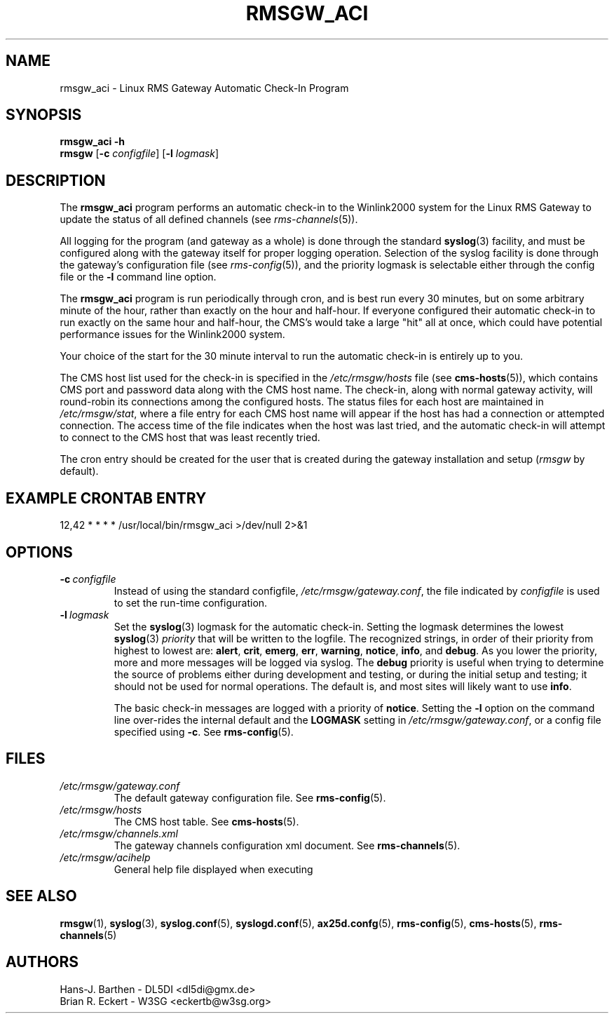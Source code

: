 .\"
.\"			r m s g w _ a c i . 1
.\" $Revision: 67 $
.\" $Author: eckertb $
.\" $Id: rmsgw_aci.1 67 2008-08-21 18:04:19Z eckertb $
.\"
.\" RMS Gateway
.\"
.\" Copyright (c) 2004-2008 Hans-J. Barthen - DL5DI
.\" Copyright (c) 2008 Brian R. Eckert - W3SG
.\"
.\" Questions or problems regarding this program can be emailed
.\" to linux-rmsgw@w3sg.org
.\"
.\" This program is free software; you can redistribute it and/or modify
.\" it under the terms of the GNU General Public License as published by
.\" the Free Software Foundation; either version 2 of the License, or
.\" (at your option) any later version.
.\"
.\" This program is distributed in the hope that it will be useful,
.\" but WITHOUT ANY WARRANTY; without even the implied warranty of
.\" MERCHANTABILITY or FITNESS FOR A PARTICULAR PURPOSE.  See the
.\" GNU General Public License for more details.
.\"
.\" You should have received a copy of the GNU General Public License
.\" along with this program; if not, write to the Free Software
.\" Foundation, Inc., 59 Temple Place, Suite 330, Boston, MA  02111-1307  USA
.\"
.TH RMSGW_ACI 1 "Linux RMS Gateway" "W3SG/DL5DI" "W3SG/DL5DI"
.SH NAME
rmsgw_aci \- Linux RMS Gateway Automatic Check-In Program
.SH SYNOPSIS
.B rmsgw_aci -h
.br
.B rmsgw
.RB [ \-c
.IR configfile ]
.RB [ \-l
.IR logmask ]
.SH DESCRIPTION
The 
.B rmsgw_aci
program performs an automatic check-in to the Winlink2000 system for
the Linux RMS Gateway to update the status of all defined channels (see
.IR rms-channels (5)).
.P
All logging for the program (and gateway as a whole) is done
through the standard
.BR syslog (3)
facility, and must be configured along with the gateway itself for
proper logging operation.
Selection of the syslog facility is done through the gateway's
configuration file (see
.IR rms-config (5)),
and the priority logmask is selectable either through the config file or
the
.B \-l
command line option.
.P
The 
.B rmsgw_aci
program is run periodically through cron,
and is best run every 30 minutes,
but on some arbitrary minute of the hour, rather than
exactly on the hour and half-hour. If everyone configured their automatic
check-in to run exactly on the same hour and half-hour,
the CMS's would take a large "hit" all at once, which could
have potential performance issues for the Winlink2000 system.
.P
Your choice of the start for the 30 minute interval to run the automatic
check-in is entirely up to you.
.P
The CMS host list used for the check-in is specified in the
.I /etc/rmsgw/hosts
file (see
.BR cms-hosts (5)),
which contains CMS port and password data along with the CMS host name.
The check-in, along with normal gateway activity,
will round-robin its connections among the configured hosts.
The status files for each host are maintained in
.IR /etc/rmsgw/stat ,
where a file entry for each CMS host name will appear if the host has
had a connection or attempted connection. The access time of the file
indicates when the host was last tried,
and the automatic check-in will attempt to connect to the CMS host that was
least recently tried.
.P
The cron entry should be created for the user that is created during the
gateway installation and setup
.RI ( rmsgw
by default).
.SH EXAMPLE CRONTAB ENTRY
.nf
12,42 * * * * /usr/local/bin/rmsgw_aci >/dev/null 2>&1
.fi
.SH OPTIONS
.TP
.BI \-c\  configfile
Instead of using the standard configfile,
.IR /etc/rmsgw/gateway.conf ,
the file indicated by
.I configfile
is used to set the run-time configuration.
.TP
.BI \-l\  logmask
Set the
.BR syslog (3)
logmask for the automatic check-in. Setting the logmask determines the lowest
.BR syslog (3)
.I priority
that will be written to the logfile. The recognized strings,
in order of their priority from highest to lowest are:
.BR alert ,
.BR crit ,
.BR emerg ,
.BR err ,
.BR warning ,
.BR notice ,
.BR info ,
and
.BR debug .
As you lower the priority, more and more messages will be logged via syslog.
The
.B debug
priority is useful when trying to determine the source of problems either
during development and testing, or during the initial setup and testing;
it should not be used for normal operations. The default is, and most sites
will likely want to use
.BR info .
.IP
The basic check-in messages are logged with a priority of
.BR notice .
Setting the
.B \-l
option on the command line over-rides the internal default and the
.B LOGMASK
setting in
.IR /etc/rmsgw/gateway.conf ,
or a config file specified using
.BR \-c .
See
.BR rms-config (5).
.SH FILES
.TP
.I /etc/rmsgw/gateway.conf
The default gateway configuration file.
See
.BR rms-config (5).
.TP
.I /etc/rmsgw/hosts
The CMS host table.
See
.BR cms-hosts (5).
.TP
.I /etc/rmsgw/channels.xml
The gateway channels configuration xml document.
See
.BR rms-channels (5).
.TP
.I /etc/rmsgw/acihelp
General help file displayed when executing
.BR \"rmsgw -h\" .
.SH SEE ALSO
.BR rmsgw (1),
.BR syslog (3),
.BR syslog.conf (5),
.BR syslogd.conf (5),
.BR ax25d.confg (5),
.BR rms-config (5),
.BR cms-hosts (5),
.BR rms-channels (5)
.SH AUTHORS
Hans-J. Barthen - DL5DI <dl5di@gmx.de>
.br
Brian R. Eckert - W3SG <eckertb@w3sg.org>

